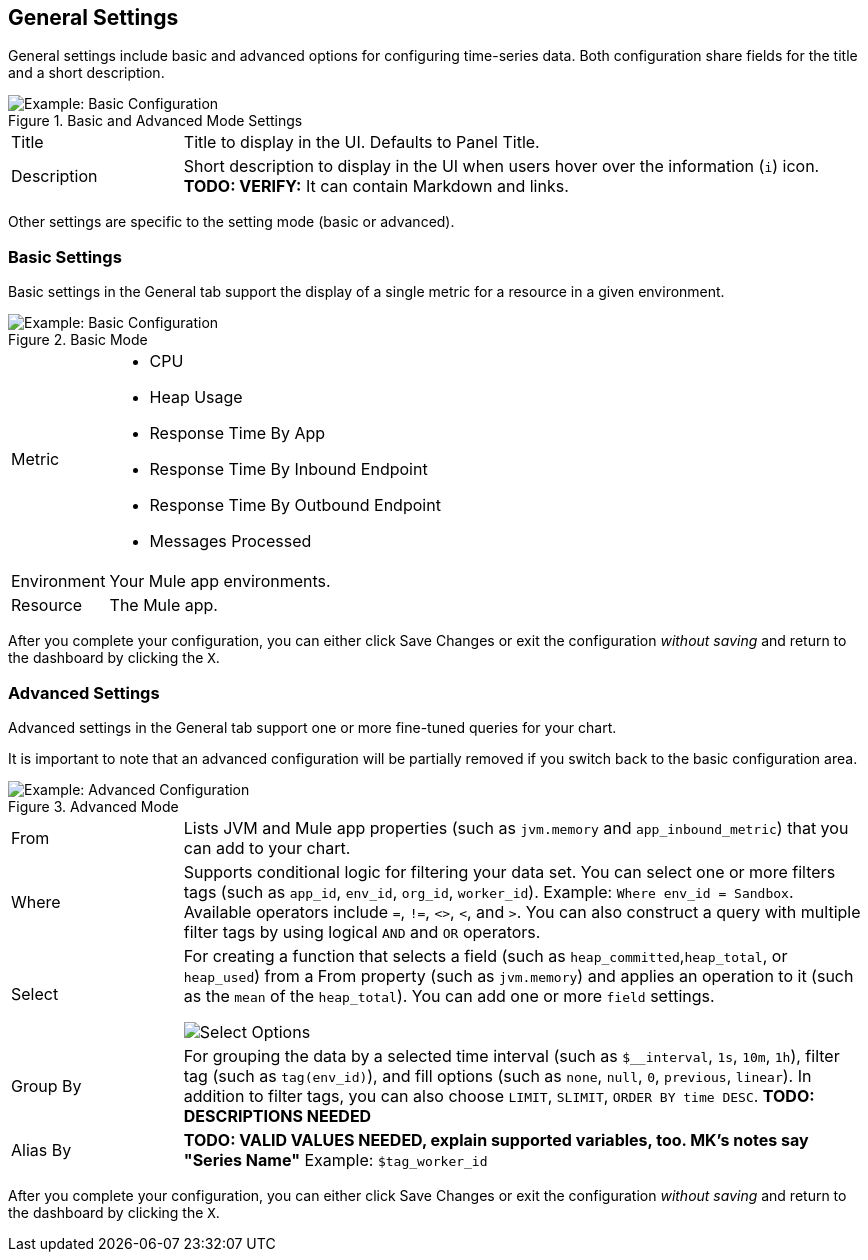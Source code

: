 == General Settings

General settings include basic and advanced options for configuring time-series data. Both configuration share fields for the title and a short description.

.Basic and Advanced Mode Settings
image::config-general-common.png[Example: Basic Configuration]

[cols="1,4"]
|===
| Title | Title to display in the UI. Defaults to Panel Title.
| Description | Short description to display in the UI when users hover over the information (`i`) icon. *TODO: VERIFY:* It can contain Markdown and links.
|===
//TODO: SHOW ME WITH MARKDOWN AND LINKS

Other settings are specific to the setting mode (basic or advanced).

=== Basic Settings

Basic settings in the General tab support the display of a single metric for a resource in a given environment.

.Basic Mode
image::config-general.png[Example: Basic Configuration]

[cols="1,4"]
|===

| Metric a|

* CPU
* Heap Usage
* Response Time By App
* Response Time By Inbound Endpoint
* Response Time By Outbound Endpoint
* Messages Processed
| Environment | Your Mule app environments.
| Resource | The Mule app.
|===

//*TODO: NEED DESCRIPTIONS OF SOME OF THE ABOVE SETTINGS*

After you complete your configuration, you can either click Save Changes or exit the configuration _without saving_ and return to the dashboard by clicking the `X`.

=== Advanced Settings

Advanced settings in the General tab support one or more fine-tuned queries for your chart.

It is important to note that an advanced configuration will be partially removed if you switch back to the basic configuration area.

.Advanced Mode
image::config-general-advanced.png[Example: Advanced  Configuration]

[cols="1,4"]
|===

| From | Lists JVM and Mule app properties (such as `jvm.memory` and `app_inbound_metric`) that you can add to your chart.
| Where | Supports conditional logic for filtering your data set. You can select one or more filters tags (such as `app_id`, `env_id`, `org_id`, `worker_id`). Example: `Where env_id = Sandbox`. Available operators include `=`, `!=`, `<>`, `<`, and `>`. You can also construct a query with multiple filter tags by using  logical `AND` and `OR` operators.
| Select a|
For creating a function that selects a field (such as `heap_committed`,`heap_total`, or `heap_used`) from a From property (such as `jvm.memory`) and applies an operation to it (such as the `mean` of the `heap_total`). You can add one or more `field` settings.

image::config-general-advanced-select.png[Select Options]
| Group By | For grouping the data by a selected time interval (such as `$__interval`, `1s`, `10m`, `1h`), filter tag (such as `tag(env_id)`), and fill options (such as `none`, `null`, `0`, `previous`, `linear`). In addition to filter tags, you can also choose `LIMIT`, `SLIMIT`, `ORDER BY time DESC`. *TODO: DESCRIPTIONS NEEDED*
| Alias By | *TODO: VALID VALUES NEEDED, explain supported variables, too. MK's notes say "Series Name"*  Example: `$tag_worker_id`
|===

//*TODO: NEED DESCRIPTIONS OF MANY OF THESE SETTINGS*

After you complete your configuration, you can either click Save Changes or exit the configuration _without saving_ and return to the dashboard by clicking the `X`.

////
TODO: SEE IF ANY OF THIS COULD GO ABOVE
== General Settings

== Add Series: Basic Mode

image:graph-config.png[Basic Configuration Example]

== Add Series: Advanced Mode

You can configure one or more detailed queries for time-series data.

image:graph-config-advanced.png[Advanced Configuration Options]

.Advanced Query Options
|===
| From | Identifies the source of the data to measure in your graph. For example, you might select Mule app (`app`) or Java virtual machine (`jvm`) data, such as `app_inbound_metric`, `app_outbound_metric`, `jvm.classloading`, `jvm.cpu.operatingsystem`, `jvm.garbagecollector.parnew`, `jvm.memory`, `jvm.runtime`, `jvm.threading`, or one of the many other sources.
| Where | For filtering the source based on a given property (such as the organization ID (`org_id`) or environment ID (`env_id`), or both) to which the metric applies. Operators for the properties are `=`, `!=`, `<>` (less than or greater than, but not equal to), `<`, `>` (for example, `env_id = Sandbox`). Available properties also include `app_id`, `endpoint`, `endpoint_type`, `flow_id`, `org_id`, `response_type`, and `worker_id`.
| Select | For manipulating data in one or more fields, such as `avg_request_count` , `avg_response_time`.
|===

////
